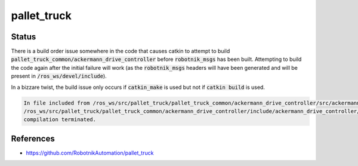 pallet_truck
============

Status
------

There is a build order issue somewhere in the code that causes catkin to
attempt to build :code:`pallet_truck_common/ackermann_drive_controller` before
:code:`robotnik_msgs` has been built. Attempting to build the code again after
the initial failure will work (as the :code:`robotnik_msgs` headers will have
been generated and will be present in :code:`/ros_ws/devel/include`).

In a bizzare twist, the build issue only occurs if :code:`catkin_make` is used
but not if :code:`catkin build` is used.

.. code::

   In file included from /ros_ws/src/pallet_truck/pallet_truck_common/ackermann_drive_controller/src/ackermann_drive_controller.cpp:7:0:
   /ros_ws/src/pallet_truck/pallet_truck_common/ackermann_drive_controller/include/ackermann_drive_controller/ackermann_drive_controller.h:21:36: fatal error: robotnik_msgs/set_mode.h: No such file or directory
   compilation terminated.


References
----------

* https://github.com/RobotnikAutomation/pallet_truck
